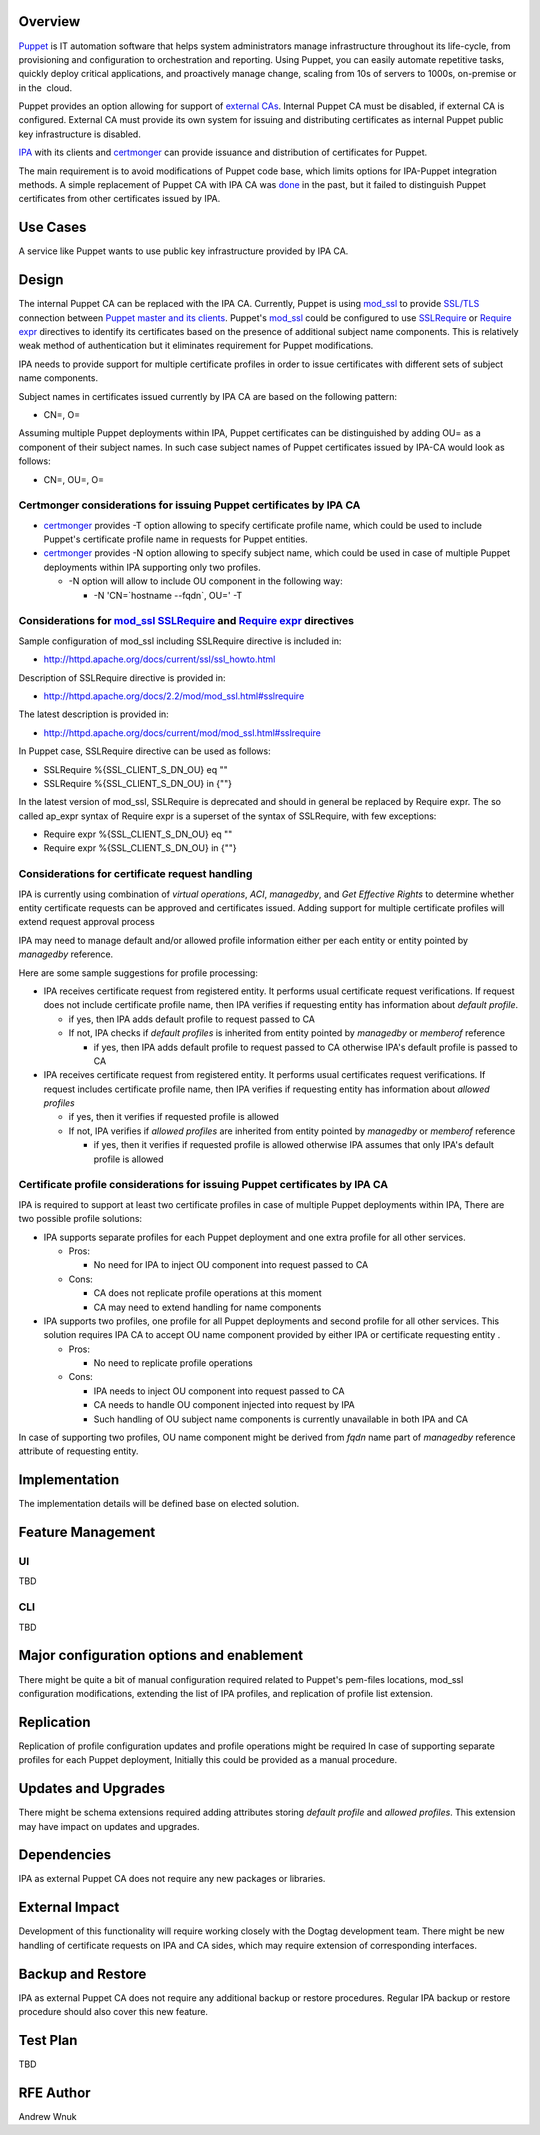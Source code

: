 Overview
--------

`Puppet <http://puppetlabs.com/puppet/what-is-puppet>`__ is IT
automation software that helps system administrators manage
infrastructure throughout its life-cycle, from provisioning and
configuration to orchestration and reporting. Using Puppet, you can
easily automate repetitive tasks, quickly deploy critical applications,
and proactively manage change, scaling from 10s of servers to 1000s,
on-premise or in the  cloud.

Puppet provides an option allowing for support of `external
CAs <http://docs.puppetlabs.com/puppet/3/reference/config_ssl_external_ca.html>`__.
Internal Puppet CA must be disabled, if external CA is configured.
External CA must provide its own system for issuing and distributing
certificates as internal Puppet public key infrastructure is disabled.

`IPA <http://www.freeipa.org/page/Main_Page>`__ with its clients and
`certmonger <certmonger>`__ can provide issuance and distribution of
certificates for Puppet.

The main requirement is to avoid modifications of Puppet code base,
which limits options for IPA-Puppet integration methods. A simple
replacement of Puppet CA with IPA CA was
`done <http://jcape.name/2012/01/16/using-the-freeipa-pki-with-puppet/>`__
in the past, but it failed to distinguish Puppet certificates from other
certificates issued by IPA.

.. _use_cases:

Use Cases
---------

A service like Puppet wants to use public key infrastructure provided by
IPA CA.

Design
------

The internal Puppet CA can be replaced with the IPA CA. Currently,
Puppet is using
`mod_ssl <http://httpd.apache.org/docs/current/mod/mod_ssl.html>`__ to
provide
`SSL/TLS <http://httpd.apache.org/docs/current/ssl/ssl_howto.html>`__
connection between `Puppet master and its
clients <http://projects.puppetlabs.com/projects/1/wiki/certificates_and_security>`__.
Puppet's
`mod_ssl <http://httpd.apache.org/docs/current/mod/mod_ssl.html>`__
could be configured to use
`SSLRequire <http://httpd.apache.org/docs/2.2/mod/mod_ssl.html#sslrequire>`__
or
`Require <http://httpd.apache.org/docs/current/mod/mod_authz_core.html#reqexpr>`__
`expr <http://httpd.apache.org/docs/current/expr.html>`__ directives to
identify its certificates based on the presence of additional subject
name components. This is relatively weak method of authentication but it
eliminates requirement for Puppet modifications.

IPA needs to provide support for multiple certificate profiles in order
to issue certificates with different sets of subject name components.

Subject names in certificates issued currently by IPA CA are based on
the following pattern:

-  CN=, O=

Assuming multiple Puppet deployments within IPA, Puppet certificates can
be distinguished by adding OU= as a component of their subject names. In
such case subject names of Puppet certificates issued by IPA-CA would
look as follows:

-  CN=, OU=, O=

.. _certmonger_considerations_for_issuing_puppet_certificates_by_ipa_ca:

Certmonger considerations for issuing Puppet certificates by IPA CA
~~~~~~~~~~~~~~~~~~~~~~~~~~~~~~~~~~~~~~~~~~~~~~~~~~~~~~~~~~~~~~~~~~~

-  `certmonger <certmonger>`__ provides -T option allowing to specify
   certificate profile name, which could be used to include Puppet's
   certificate profile name in requests for Puppet entities.
-  `certmonger <certmonger>`__ provides -N option allowing to specify
   subject name, which could be used in case of multiple Puppet
   deployments within IPA supporting only two profiles.

   -  -N option will allow to include OU component in the following way:

      -  -N 'CN=`hostname --fqdn`, OU=' -T

.. _considerations_for_mod_ssl_sslrequire_and_require_expr_directives:

Considerations for `mod_ssl <http://httpd.apache.org/docs/current/mod/mod_ssl.html>`__ `SSLRequire <http://httpd.apache.org/docs/2.2/mod/mod_ssl.html#sslrequire>`__ and `Require <http://httpd.apache.org/docs/current/mod/mod_authz_core.html#reqexpr>`__ `expr <http://httpd.apache.org/docs/current/expr.html>`__ directives
~~~~~~~~~~~~~~~~~~~~~~~~~~~~~~~~~~~~~~~~~~~~~~~~~~~~~~~~~~~~~~~~~~~~~~~~~~~~~~~~~~~~~~~~~~~~~~~~~~~~~~~~~~~~~~~~~~~~~~~~~~~~~~~~~~~~~~~~~~~~~~~~~~~~~~~~~~~~~~~~~~~~~~~~~~~~~~~~~~~~~~~~~~~~~~~~~~~~~~~~~~~~~~~~~~~~~~~~~~~~~~~~~~~~~~~~~~~~~~~~~~~~~~~~~~~~~~~~~~~~~~~~~~~~~~~~~~~~~~~~~~~~~~~~~~~~~~~~~~~~~~~~~~~~~~~~~~~~~~~~

Sample configuration of mod_ssl including SSLRequire directive is
included in:

-  http://httpd.apache.org/docs/current/ssl/ssl_howto.html

Description of SSLRequire directive is provided in:

-  http://httpd.apache.org/docs/2.2/mod/mod_ssl.html#sslrequire

The latest description is provided in:

-  http://httpd.apache.org/docs/current/mod/mod_ssl.html#sslrequire

In Puppet case, SSLRequire directive can be used as follows:

-  SSLRequire %{SSL_CLIENT_S_DN_OU} eq ""
-  SSLRequire %{SSL_CLIENT_S_DN_OU} in {""}

In the latest version of mod_ssl, SSLRequire is deprecated and should in
general be replaced by Require expr. The so called ap_expr syntax of
Require expr is a superset of the syntax of SSLRequire, with few
exceptions:

-  Require expr %{SSL_CLIENT_S_DN_OU} eq ""
-  Require expr %{SSL_CLIENT_S_DN_OU} in {""}

.. _considerations_for_certificate_request_handling:

Considerations for certificate request handling
~~~~~~~~~~~~~~~~~~~~~~~~~~~~~~~~~~~~~~~~~~~~~~~

IPA is currently using combination of *virtual operations*, *ACI*,
*managedby*, and *Get Effective Rights* to determine whether entity
certificate requests can be approved and certificates issued. Adding
support for multiple certificate profiles will extend request approval
process

IPA may need to manage default and/or allowed profile information either
per each entity or entity pointed by *managedby* reference.

Here are some sample suggestions for profile processing:

-  IPA receives certificate request from registered entity. It performs
   usual certificate request verifications. If request does not include
   certificate profile name, then IPA verifies if requesting entity has
   information about *default profile*.

   -  if yes, then IPA adds default profile to request passed to CA
   -  If not, IPA checks if *default profiles* is inherited from entity
      pointed by *managedby* or *memberof* reference

      -  if yes, then IPA adds default profile to request passed to CA
         otherwise IPA's default profile is passed to CA

-  IPA receives certificate request from registered entity. It performs
   usual certificates request verifications. If request includes
   certificate profile name, then IPA verifies if requesting entity has
   information about *allowed profiles*

   -  if yes, then it verifies if requested profile is allowed
   -  If not, IPA verifies if *allowed profiles* are inherited from
      entity pointed by *managedby* or *memberof* reference

      -  if yes, then it verifies if requested profile is allowed
         otherwise IPA assumes that only IPA's default profile is
         allowed

.. _certificate_profile_considerations_for_issuing_puppet_certificates_by_ipa_ca:

Certificate profile considerations for issuing Puppet certificates by IPA CA
~~~~~~~~~~~~~~~~~~~~~~~~~~~~~~~~~~~~~~~~~~~~~~~~~~~~~~~~~~~~~~~~~~~~~~~~~~~~

IPA is required to support at least two certificate profiles in case of
multiple Puppet deployments within IPA, There are two possible profile
solutions:

-  IPA supports separate profiles for each Puppet deployment and one
   extra profile for all other services.

   -  Pros:

      -  No need for IPA to inject OU component into request passed to
         CA

   -  Cons:

      -  CA does not replicate profile operations at this moment
      -  CA may need to extend handling for name components

-  IPA supports two profiles, one profile for all Puppet deployments and
   second profile for all other services. This solution requires IPA CA
   to accept OU name component provided by either IPA or certificate
   requesting entity .

   -  Pros:

      -  No need to replicate profile operations

   -  Cons:

      -  IPA needs to inject OU component into request passed to CA
      -  CA needs to handle OU component injected into request by IPA
      -  Such handling of OU subject name components is currently
         unavailable in both IPA and CA

In case of supporting two profiles, OU name component might be derived
from *fqdn* name part of *managedby* reference attribute of requesting
entity.

Implementation
--------------

The implementation details will be defined base on elected solution.

.. _feature_management:

Feature Management
------------------

UI
~~

TBD

CLI
~~~

TBD

.. _major_configuration_options_and_enablement:

Major configuration options and enablement
------------------------------------------

There might be quite a bit of manual configuration required related to
Puppet's pem-files locations, mod_ssl configuration modifications,
extending the list of IPA profiles, and replication of profile list
extension.

Replication
-----------

Replication of profile configuration updates and profile operations
might be required In case of supporting separate profiles for each
Puppet deployment, Initially this could be provided as a manual
procedure.

.. _updates_and_upgrades:

Updates and Upgrades
--------------------

There might be schema extensions required adding attributes storing
*default profile* and *allowed profiles*. This extension may have impact
on updates and upgrades.

Dependencies
------------

IPA as external Puppet CA does not require any new packages or
libraries.

.. _external_impact:

External Impact
---------------

Development of this functionality will require working closely with the
Dogtag development team. There might be new handling of certificate
requests on IPA and CA sides, which may require extension of
corresponding interfaces.

.. _backup_and_restore:

Backup and Restore
------------------

IPA as external Puppet CA does not require any additional backup or
restore procedures. Regular IPA backup or restore procedure should also
cover this new feature.

.. _test_plan:

Test Plan
---------

TBD

.. _rfe_author:

RFE Author
----------

Andrew Wnuk
